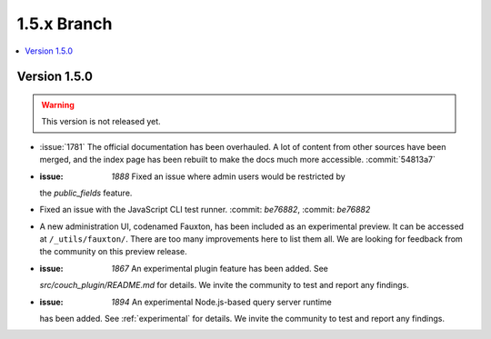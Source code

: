 .. Licensed under the Apache License, Version 2.0 (the "License"); you may not
.. use this file except in compliance with the License. You may obtain a copy of
.. the License at
..
..   http://www.apache.org/licenses/LICENSE-2.0
..
.. Unless required by applicable law or agreed to in writing, software
.. distributed under the License is distributed on an "AS IS" BASIS, WITHOUT
.. WARRANTIES OR CONDITIONS OF ANY KIND, either express or implied. See the
.. License for the specific language governing permissions and limitations under
.. the License.


.. _release/1.5.x:

============
1.5.x Branch
============

.. contents::
   :depth: 1
   :local:

.. _release/1.5.0:

Version 1.5.0
=============

.. warning::

   This version is not released yet.

* :issue:`1781` The official documentation has been overhauled. A lot of
  content from other sources have been merged, and the index page
  has been rebuilt to make the docs much more accessible.
  :commit:`54813a7`
* :issue: `1888` Fixed an issue where admin users would be restricted by
  the `public_fields` feature.
* Fixed an issue with the JavaScript CLI test runner. :commit: `be76882`,
  :commit: `be76882`
* A new administration UI, codenamed Fauxton, has been included as an
  experimental preview. It can be accessed at ``/_utils/fauxton/``. There
  are too many improvements here to list them all. We are looking for
  feedback from the community on this preview release.
* :issue: `1867` An experimental plugin feature has been added. See
  `src/couch_plugin/README.md` for details. We invite the community to
  test and report any findings.
* :issue: `1894` An experimental Node.js-based query server runtime
  has been added. See :ref:`experimental` for details. We invite the
  community to test and report any findings.
